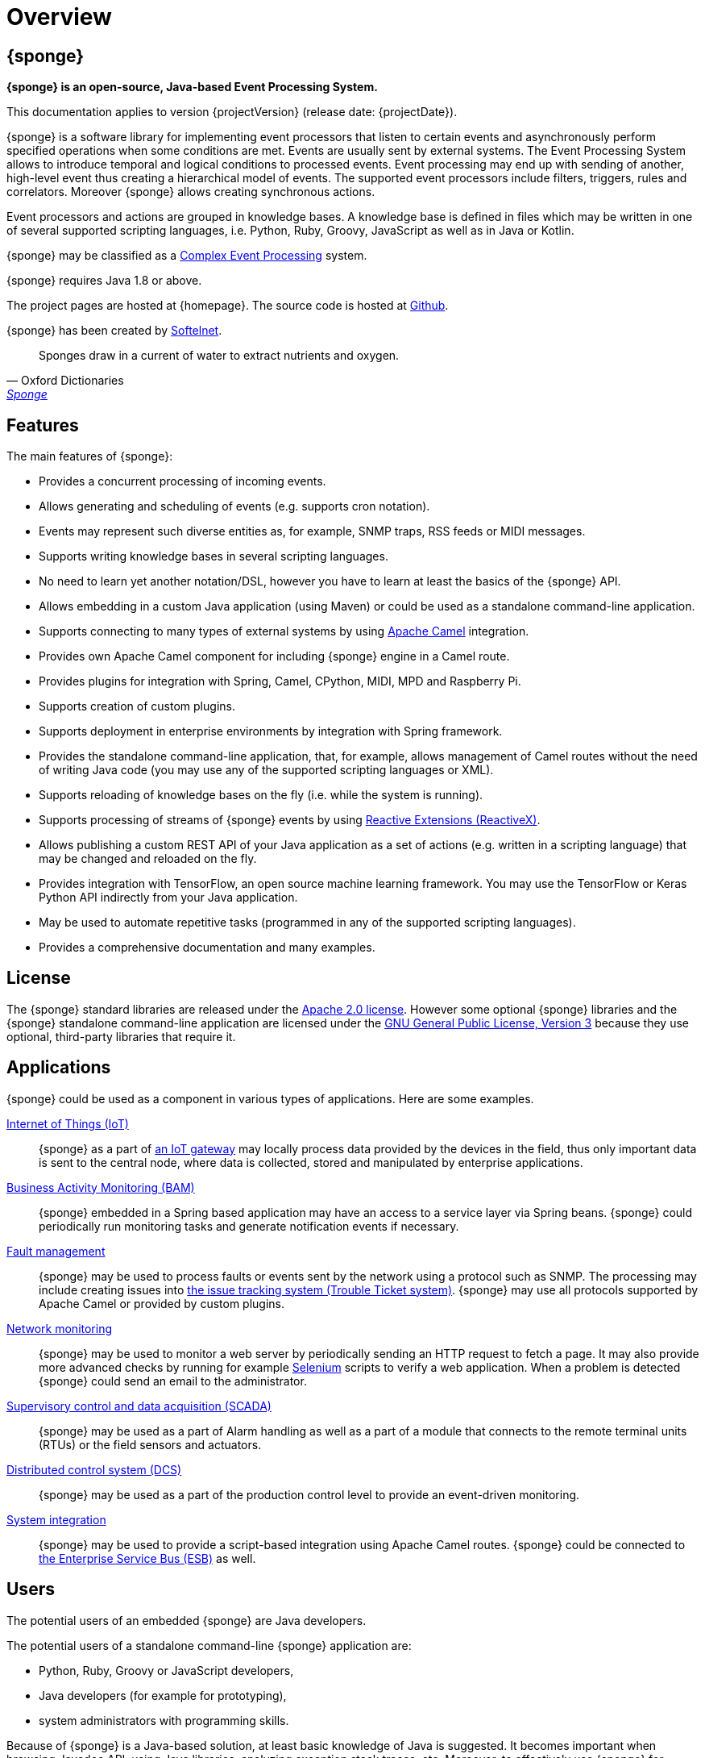 = Overview
:page-permalink: index.html

== {sponge}
*{sponge} is an open-source, Java-based Event Processing System.*

This documentation applies to version {projectVersion} (release date: {projectDate}).

{sponge} is a software library for implementing event processors that listen to certain events and asynchronously perform specified operations when some conditions are met. Events are usually sent by external systems. The Event Processing System allows to introduce temporal and logical conditions to processed events. Event processing may end up with sending of another, high-level event thus creating a hierarchical model of events. The supported event processors include filters, triggers, rules and correlators. Moreover {sponge} allows creating synchronous actions. 

Event processors and actions are grouped in knowledge bases. A knowledge base is defined in files which may be written in one of several supported scripting languages, i.e. Python, Ruby, Groovy, JavaScript as well as in Java or Kotlin.

{sponge} may be classified as a https://en.wikipedia.org/wiki/Complex_event_processing[Complex Event Processing] system.

{sponge} requires Java 1.8 or above.

The project pages are hosted at {homepage}. The source code is hosted at https://github.com/softelnet/sponge[Github].

{sponge} has been created by https://www.softelnet.com[Softelnet].

[quote, Oxford Dictionaries, 'https://en.oxforddictionaries.com/definition/sponge[Sponge]']
____
Sponges draw in a current of water to extract nutrients and oxygen.
____

== Features
The main features of {sponge}:

* Provides a concurrent processing of incoming events.
* Allows generating and scheduling of events (e.g. supports cron notation).
* Events may represent such diverse entities as, for example, SNMP traps, RSS feeds or MIDI messages.
* Supports writing knowledge bases in several scripting languages.
* No need to learn yet another notation/DSL, however you have to learn at least the basics of the {sponge} API.
* Allows embedding in a custom Java application (using Maven) or could be used as a standalone command-line application.
* Supports connecting to many types of external systems by using http://camel.apache.org[Apache Camel] integration.
* Provides own Apache Camel component for including {sponge} engine in a Camel route.
* Provides plugins for integration with Spring, Camel, CPython, MIDI, MPD and Raspberry Pi.
* Supports creation of custom plugins.
* Supports deployment in enterprise environments by integration with Spring framework.
* Provides the standalone command-line application, that, for example, allows management of Camel routes without the need of writing Java code (you may use any of the supported scripting languages or XML).
* Supports reloading of knowledge bases on the fly (i.e. while the system is running).
* Supports processing of streams of {sponge} events by using http://reactivex.io[Reactive Extensions (ReactiveX)].
* Allows publishing a custom REST API of your Java application as a set of actions (e.g. written in a scripting language) that may be changed and reloaded on the fly.
* Provides integration with TensorFlow, an open source machine learning framework. You may use the TensorFlow or Keras Python API indirectly from your Java application.
* May be used to automate repetitive tasks (programmed in any of the supported scripting languages).
* Provides a comprehensive documentation and many examples.

== License
The {sponge} standard libraries are released under the https://www.apache.org/licenses/LICENSE-2.0[Apache 2.0 license]. However some optional {sponge} libraries and the {sponge} standalone command-line application are licensed under the https://www.gnu.org/licenses/gpl.html[GNU General Public License, Version 3] because they use optional, third-party libraries that require it.

== Applications
{sponge} could be used as a component in various types of applications. Here are some examples.

https://en.wikipedia.org/wiki/Internet_of_things[Internet of Things (IoT)]::
{sponge} as a part of https://en.wikipedia.org/wiki/Gateway_(telecommunications)#IoT_Modular_Gateway[an IoT gateway] may locally process data provided by the devices in the field, thus only important data is sent to the central node, where data is collected, stored and manipulated by enterprise applications.

https://en.wikipedia.org/wiki/Business_activity_monitoring[Business Activity Monitoring (BAM)]::
{sponge} embedded in a Spring based application may have an access to a service layer via Spring beans. {sponge} could periodically run monitoring tasks and generate notification events if necessary.

https://en.wikipedia.org/wiki/Fault_management[Fault management]::
{sponge} may be used to process faults or events sent by the network using a protocol such as SNMP. The processing may include creating issues into https://en.wikipedia.org/wiki/Issue_tracking_system[the issue tracking system (Trouble Ticket system)]. {sponge} may use all protocols supported by Apache Camel or provided by custom plugins.

https://en.wikipedia.org/wiki/Network_monitoring[Network monitoring]::
{sponge} may be used to monitor a web server by periodically sending an HTTP request to fetch a page. It may also provide more advanced checks by running for example http://www.seleniumhq.org[Selenium] scripts to verify a web application. When a problem is detected {sponge} could send an email to the administrator.

https://en.wikipedia.org/wiki/SCADA[Supervisory control and data acquisition (SCADA)]::
{sponge} may be used as a part of Alarm handling as well as a part of a module that connects to the remote terminal units (RTUs) or the field sensors and actuators.

https://en.wikipedia.org/wiki/Distributed_control_system[Distributed control system (DCS)]::
{sponge} may be used as a part of the production control level to provide an event-driven monitoring.

https://en.wikipedia.org/wiki/System_integration[System integration]::
{sponge} may be used to provide a script-based integration using Apache Camel routes. {sponge} could be connected to https://en.wikipedia.org/wiki/Enterprise_service_bus[the Enterprise Service Bus (ESB)] as well.

== Users
The potential users of an embedded {sponge} are Java developers.

The potential users of a standalone command-line {sponge} application are:

* Python, Ruby, Groovy or JavaScript developers,
* Java developers (for example for prototyping),
* system administrators with programming skills.

Because of {sponge} is a Java-based solution, at least basic knowledge of Java is suggested. It becomes important when browsing Javadoc API, using Java libraries, analyzing exception stack traces, etc. Moreover, to effectively use {sponge} for problems that require integration, a knowledge of Apache Camel routes becomes important.

== Considerations

* {sponge} provides no graphical user interface (GUI).
* Because of {sponge} doesn't introduce its own notation for knowledge bases, it provides a shorter learning curve for users that know one of the supported scripting languages. However it could lack more sophisticated features and could be less optimized for certain uses than other solutions. For example you specify event conditions by writing any code in a scripting language that is to be executed when a matching event happens. On one hand it gives you a flexibility and on the other hand it doesn't provide optimizations that could be possible if, for example, a strict temporal reasoning notation is used.
* Currently {sponge} doesn't provide persistence out of the box.

== Author's note

[quote, Marcin Paś, Co-Founder & CTO at Softelnet]
____
Softelnet has used Open Source Software in its commercial products for may years. Therefore we appreciate the impact of Open Source on the IT industry and believe that its constant development is important. In order to contribute to the Open Source community we share and maintain projects such as Sponge.
____
